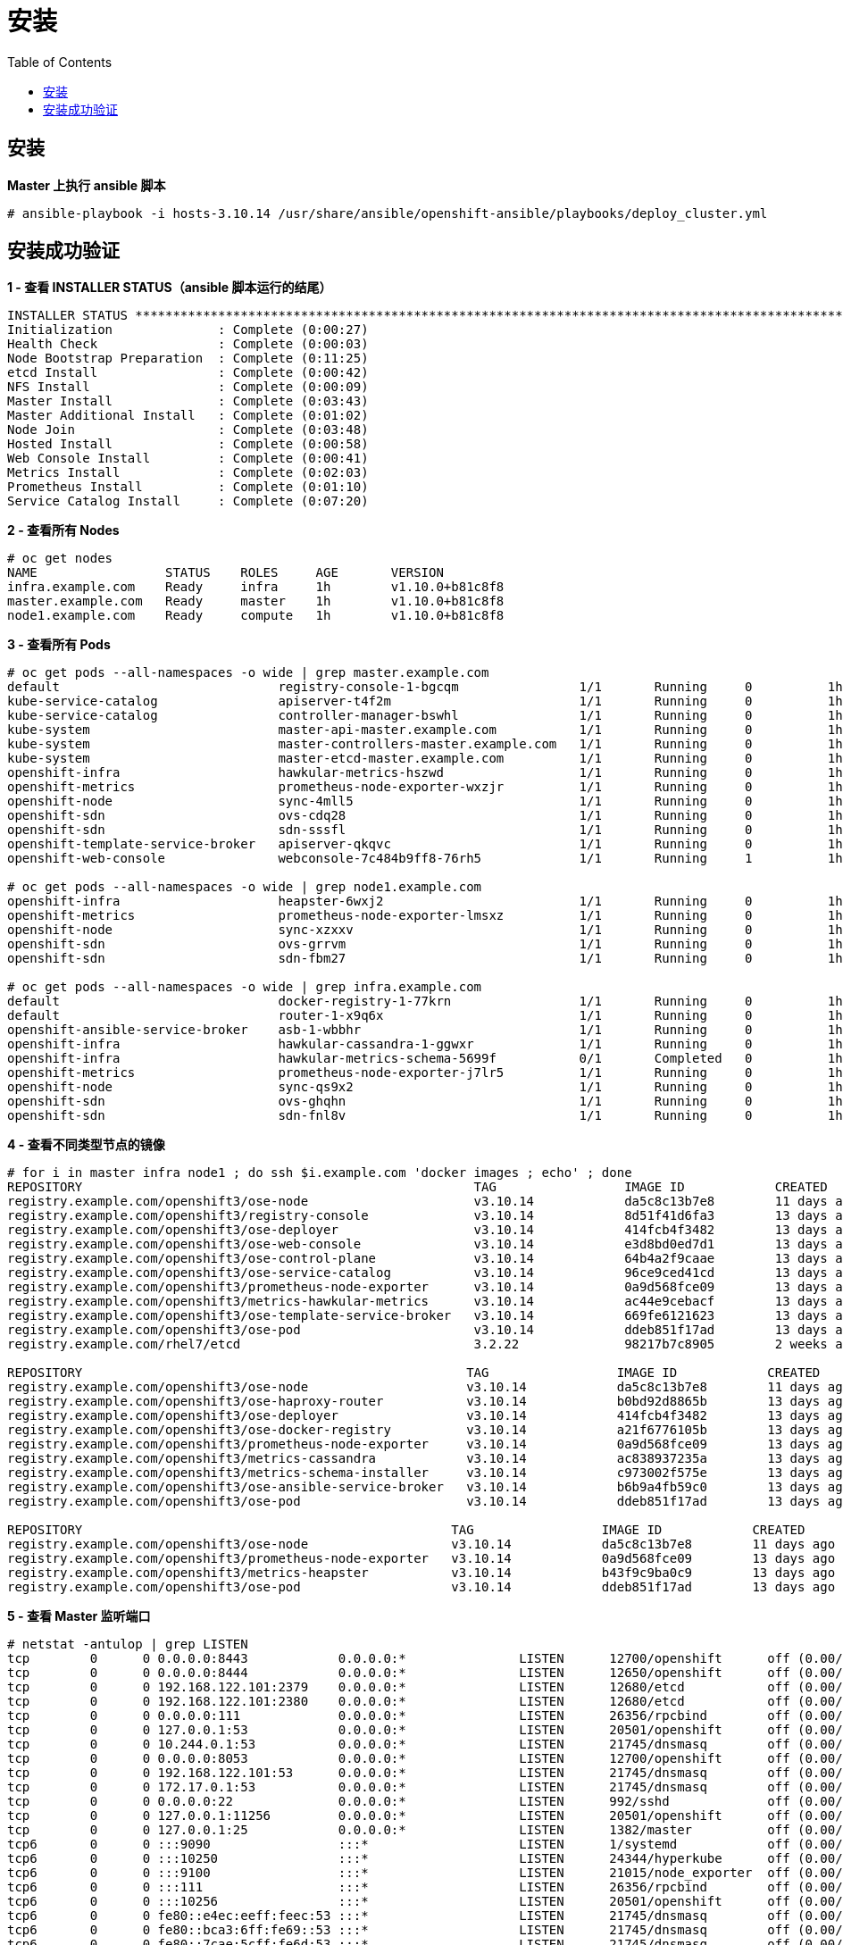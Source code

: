 = 安装
:toc: manual

== 安装

[source, text]
.*Master 上执行 ansible 脚本*
----
# ansible-playbook -i hosts-3.10.14 /usr/share/ansible/openshift-ansible/playbooks/deploy_cluster.yml
----

== 安装成功验证

[source, text]
.*1 - 查看 INSTALLER STATUS（ansible 脚本运行的结尾）*
----
INSTALLER STATUS *****************************************************************************************************************************************************************************
Initialization              : Complete (0:00:27)
Health Check                : Complete (0:00:03)
Node Bootstrap Preparation  : Complete (0:11:25)
etcd Install                : Complete (0:00:42)
NFS Install                 : Complete (0:00:09)
Master Install              : Complete (0:03:43)
Master Additional Install   : Complete (0:01:02)
Node Join                   : Complete (0:03:48)
Hosted Install              : Complete (0:00:58)
Web Console Install         : Complete (0:00:41)
Metrics Install             : Complete (0:02:03)
Prometheus Install          : Complete (0:01:10)
Service Catalog Install     : Complete (0:07:20)
----

[source, text]
.*2 - 查看所有 Nodes*
----
# oc get nodes
NAME                 STATUS    ROLES     AGE       VERSION
infra.example.com    Ready     infra     1h        v1.10.0+b81c8f8
master.example.com   Ready     master    1h        v1.10.0+b81c8f8
node1.example.com    Ready     compute   1h        v1.10.0+b81c8f8
----

[source, text]
.*3 - 查看所有 Pods*
----
# oc get pods --all-namespaces -o wide | grep master.example.com
default                             registry-console-1-bgcqm                1/1       Running     0          1h        10.244.0.3        master.example.com
kube-service-catalog                apiserver-t4f2m                         1/1       Running     0          1h        10.244.0.7        master.example.com
kube-service-catalog                controller-manager-bswhl                1/1       Running     0          1h        10.244.0.8        master.example.com
kube-system                         master-api-master.example.com           1/1       Running     0          1h        192.168.122.101   master.example.com
kube-system                         master-controllers-master.example.com   1/1       Running     0          1h        192.168.122.101   master.example.com
kube-system                         master-etcd-master.example.com          1/1       Running     0          1h        192.168.122.101   master.example.com
openshift-infra                     hawkular-metrics-hszwd                  1/1       Running     0          1h        10.244.0.6        master.example.com
openshift-metrics                   prometheus-node-exporter-wxzjr          1/1       Running     0          1h        192.168.122.101   master.example.com
openshift-node                      sync-4mll5                              1/1       Running     0          1h        192.168.122.101   master.example.com
openshift-sdn                       ovs-cdq28                               1/1       Running     0          1h        192.168.122.101   master.example.com
openshift-sdn                       sdn-sssfl                               1/1       Running     0          1h        192.168.122.101   master.example.com
openshift-template-service-broker   apiserver-qkqvc                         1/1       Running     0          1h        10.244.0.9        master.example.com
openshift-web-console               webconsole-7c484b9ff8-76rh5             1/1       Running     1          1h        10.244.0.4        master.example.com

# oc get pods --all-namespaces -o wide | grep node1.example.com
openshift-infra                     heapster-6wxj2                          1/1       Running     0          1h        10.244.4.3        node1.example.com
openshift-metrics                   prometheus-node-exporter-lmsxz          1/1       Running     0          1h        192.168.122.105   node1.example.com
openshift-node                      sync-xzxxv                              1/1       Running     0          1h        192.168.122.105   node1.example.com
openshift-sdn                       ovs-grrvm                               1/1       Running     0          1h        192.168.122.105   node1.example.com
openshift-sdn                       sdn-fbm27                               1/1       Running     0          1h        192.168.122.105   node1.example.com

# oc get pods --all-namespaces -o wide | grep infra.example.com
default                             docker-registry-1-77krn                 1/1       Running     0          1h        10.244.2.4        infra.example.com
default                             router-1-x9q6x                          1/1       Running     0          1h        192.168.122.102   infra.example.com
openshift-ansible-service-broker    asb-1-wbbhr                             1/1       Running     0          1h        10.244.2.8        infra.example.com
openshift-infra                     hawkular-cassandra-1-ggwxr              1/1       Running     0          1h        10.244.2.6        infra.example.com
openshift-infra                     hawkular-metrics-schema-5699f           0/1       Completed   0          1h        10.244.2.5        infra.example.com
openshift-metrics                   prometheus-node-exporter-j7lr5          1/1       Running     0          1h        192.168.122.102   infra.example.com
openshift-node                      sync-qs9x2                              1/1       Running     0          1h        192.168.122.102   infra.example.com
openshift-sdn                       ovs-ghqhn                               1/1       Running     0          1h        192.168.122.102   infra.example.com
openshift-sdn                       sdn-fnl8v                               1/1       Running     0          1h        192.168.122.102   infra.example.com
----

[source, text]
.*4 - 查看不同类型节点的镜像*
----
# for i in master infra node1 ; do ssh $i.example.com 'docker images ; echo' ; done
REPOSITORY                                                    TAG                 IMAGE ID            CREATED             SIZE
registry.example.com/openshift3/ose-node                      v3.10.14            da5c8c13b7e8        11 days ago         1.27 GB
registry.example.com/openshift3/registry-console              v3.10.14            8d51f41d6fa3        13 days ago         231 MB
registry.example.com/openshift3/ose-deployer                  v3.10.14            414fcb4f3482        13 days ago         789 MB
registry.example.com/openshift3/ose-web-console               v3.10.14            e3d8bd0ed7d1        13 days ago         318 MB
registry.example.com/openshift3/ose-control-plane             v3.10.14            64b4a2f9caae        13 days ago         789 MB
registry.example.com/openshift3/ose-service-catalog           v3.10.14            96ce9ced41cd        13 days ago         312 MB
registry.example.com/openshift3/prometheus-node-exporter      v3.10.14            0a9d568fce09        13 days ago         223 MB
registry.example.com/openshift3/metrics-hawkular-metrics      v3.10.14            ac44e9cebacf        13 days ago         1.71 GB
registry.example.com/openshift3/ose-template-service-broker   v3.10.14            669fe6121623        13 days ago         283 MB
registry.example.com/openshift3/ose-pod                       v3.10.14            ddeb851f17ad        13 days ago         214 MB
registry.example.com/rhel7/etcd                               3.2.22              98217b7c8905        2 weeks ago         256 MB

REPOSITORY                                                   TAG                 IMAGE ID            CREATED             SIZE
registry.example.com/openshift3/ose-node                     v3.10.14            da5c8c13b7e8        11 days ago         1.27 GB
registry.example.com/openshift3/ose-haproxy-router           v3.10.14            b0bd92d8865b        13 days ago         808 MB
registry.example.com/openshift3/ose-deployer                 v3.10.14            414fcb4f3482        13 days ago         789 MB
registry.example.com/openshift3/ose-docker-registry          v3.10.14            a21f6776105b        13 days ago         283 MB
registry.example.com/openshift3/prometheus-node-exporter     v3.10.14            0a9d568fce09        13 days ago         223 MB
registry.example.com/openshift3/metrics-cassandra            v3.10.14            ac838937235a        13 days ago         555 MB
registry.example.com/openshift3/metrics-schema-installer     v3.10.14            c973002f575e        13 days ago         841 MB
registry.example.com/openshift3/ose-ansible-service-broker   v3.10.14            b6b9a4fb59c0        13 days ago         440 MB
registry.example.com/openshift3/ose-pod                      v3.10.14            ddeb851f17ad        13 days ago         214 MB

REPOSITORY                                                 TAG                 IMAGE ID            CREATED             SIZE
registry.example.com/openshift3/ose-node                   v3.10.14            da5c8c13b7e8        11 days ago         1.27 GB
registry.example.com/openshift3/prometheus-node-exporter   v3.10.14            0a9d568fce09        13 days ago         223 MB
registry.example.com/openshift3/metrics-heapster           v3.10.14            b43f9c9ba0c9        13 days ago         281 MB
registry.example.com/openshift3/ose-pod                    v3.10.14            ddeb851f17ad        13 days ago         214 MB
----

[source, text]
.*5 - 查看 Master 监听端口*
----
# netstat -antulop | grep LISTEN
tcp        0      0 0.0.0.0:8443            0.0.0.0:*               LISTEN      12700/openshift      off (0.00/0/0)
tcp        0      0 0.0.0.0:8444            0.0.0.0:*               LISTEN      12650/openshift      off (0.00/0/0)
tcp        0      0 192.168.122.101:2379    0.0.0.0:*               LISTEN      12680/etcd           off (0.00/0/0)
tcp        0      0 192.168.122.101:2380    0.0.0.0:*               LISTEN      12680/etcd           off (0.00/0/0)
tcp        0      0 0.0.0.0:111             0.0.0.0:*               LISTEN      26356/rpcbind        off (0.00/0/0)
tcp        0      0 127.0.0.1:53            0.0.0.0:*               LISTEN      20501/openshift      off (0.00/0/0)
tcp        0      0 10.244.0.1:53           0.0.0.0:*               LISTEN      21745/dnsmasq        off (0.00/0/0)
tcp        0      0 0.0.0.0:8053            0.0.0.0:*               LISTEN      12700/openshift      off (0.00/0/0)
tcp        0      0 192.168.122.101:53      0.0.0.0:*               LISTEN      21745/dnsmasq        off (0.00/0/0)
tcp        0      0 172.17.0.1:53           0.0.0.0:*               LISTEN      21745/dnsmasq        off (0.00/0/0)
tcp        0      0 0.0.0.0:22              0.0.0.0:*               LISTEN      992/sshd             off (0.00/0/0)
tcp        0      0 127.0.0.1:11256         0.0.0.0:*               LISTEN      20501/openshift      off (0.00/0/0)
tcp        0      0 127.0.0.1:25            0.0.0.0:*               LISTEN      1382/master          off (0.00/0/0)
tcp6       0      0 :::9090                 :::*                    LISTEN      1/systemd            off (0.00/0/0)
tcp6       0      0 :::10250                :::*                    LISTEN      24344/hyperkube      off (0.00/0/0)
tcp6       0      0 :::9100                 :::*                    LISTEN      21015/node_exporter  off (0.00/0/0)
tcp6       0      0 :::111                  :::*                    LISTEN      26356/rpcbind        off (0.00/0/0)
tcp6       0      0 :::10256                :::*                    LISTEN      20501/openshift      off (0.00/0/0)
tcp6       0      0 fe80::e4ec:eeff:feec:53 :::*                    LISTEN      21745/dnsmasq        off (0.00/0/0)
tcp6       0      0 fe80::bca3:6ff:fe69::53 :::*                    LISTEN      21745/dnsmasq        off (0.00/0/0)
tcp6       0      0 fe80::7cae:5cff:fe6d:53 :::*                    LISTEN      21745/dnsmasq        off (0.00/0/0)
tcp6       0      0 fe80::d0d2:cdff:fe20:53 :::*                    LISTEN      21745/dnsmasq        off (0.00/0/0)
tcp6       0      0 fe80::a018:1bff:fe00:53 :::*                    LISTEN      21745/dnsmasq        off (0.00/0/0)
tcp6       0      0 fe80::b8bd:20ff:feb6:53 :::*                    LISTEN      21745/dnsmasq        off (0.00/0/0)
tcp6       0      0 fe80::746a:65ff:fe41:53 :::*                    LISTEN      21745/dnsmasq        off (0.00/0/0)
tcp6       0      0 fe80::88e8:5ff:fecb::53 :::*                    LISTEN      21745/dnsmasq        off (0.00/0/0)
tcp6       0      0 fe80::5054:ff:fe4c:2:53 :::*                    LISTEN      21745/dnsmasq        off (0.00/0/0)
tcp6       0      0 :::22                   :::*                    LISTEN      992/sshd             off (0.00/0/0)
tcp6       0      0 ::1:25                  :::*                    LISTEN      1382/master          off (0.00/0/0)
----


